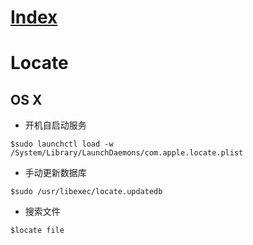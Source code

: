 * [[file:index.org][Index]]

* Locate

** OS X

- 开机自启动服务
#+BEGIN_SRC
$sudo launchctl load -w /System/Library/LaunchDaemons/com.apple.locate.plist
#+END_SRC

- 手动更新数据库
#+BEGIN_SRC 
$sudo /usr/libexec/locate.updatedb
#+END_SRC

- 搜索文件
#+BEGIN_SRC
$locate file
#+END_SRC
